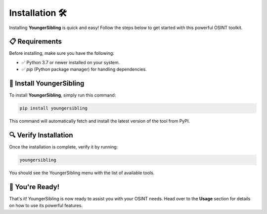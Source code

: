 Installation 🛠️  
================  

Installing **YoungerSibling** is quick and easy! Follow the steps below to get started with this powerful OSINT toolkit.  

📋 Requirements  
----------------  

Before installing, make sure you have the following:  

- ✅ Python 3.7 or newer installed on your system.  
- ✅ `pip` (Python package manager) for handling dependencies.  

💾 Install YoungerSibling  
--------------------------  

To install **YoungerSibling**, simply run this command:  

.. code-block:: bash  

   pip install youngersibling  

This command will automatically fetch and install the latest version of the tool from PyPI.  

🔍 Verify Installation  
-----------------------  

Once the installation is complete, verify it by running:  

.. code-block:: bash  

   youngersibling  

You should see the YoungerSibling menu with the list of available tools.  

🚀 You're Ready!  
-----------------  

That's it! YoungerSibling is now ready to assist you with your OSINT needs. Head over to the **Usage** section for details on how to use its powerful features.  

